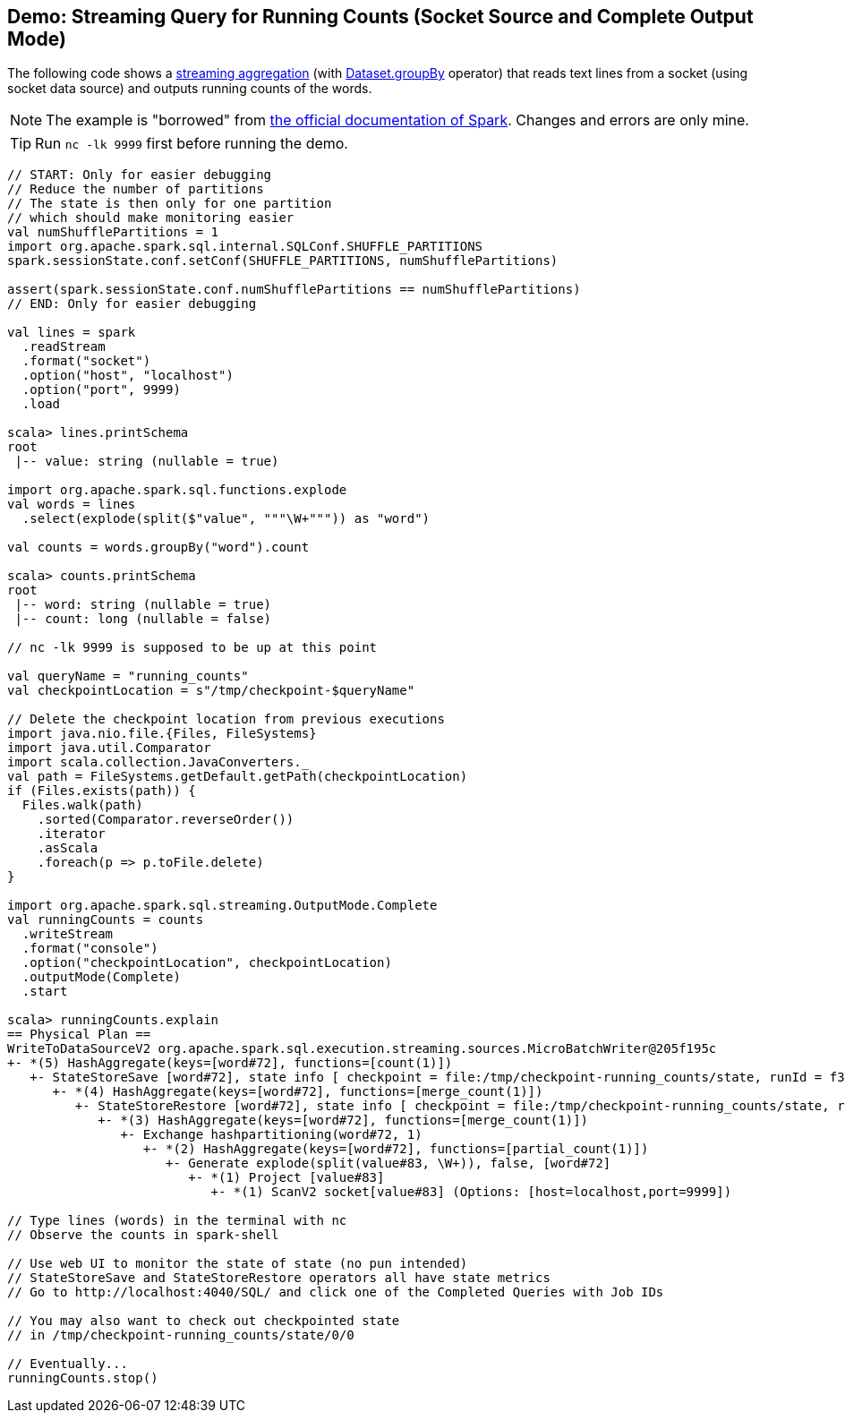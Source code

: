 == Demo: Streaming Query for Running Counts (Socket Source and Complete Output Mode)

The following code shows a <<spark-sql-streaming-aggregation.adoc#, streaming aggregation>> (with <<spark-sql-streaming-Dataset-operators.adoc#groupBy, Dataset.groupBy>> operator) that reads text lines from a socket (using socket data source) and outputs running counts of the words.

NOTE: The example is "borrowed" from http://spark.apache.org/docs/latest/structured-streaming-programming-guide.html[the official documentation of Spark]. Changes and errors are only mine.

TIP: Run `nc -lk 9999` first before running the demo.

[source, scala]
----
// START: Only for easier debugging
// Reduce the number of partitions
// The state is then only for one partition
// which should make monitoring easier
val numShufflePartitions = 1
import org.apache.spark.sql.internal.SQLConf.SHUFFLE_PARTITIONS
spark.sessionState.conf.setConf(SHUFFLE_PARTITIONS, numShufflePartitions)

assert(spark.sessionState.conf.numShufflePartitions == numShufflePartitions)
// END: Only for easier debugging

val lines = spark
  .readStream
  .format("socket")
  .option("host", "localhost")
  .option("port", 9999)
  .load

scala> lines.printSchema
root
 |-- value: string (nullable = true)

import org.apache.spark.sql.functions.explode
val words = lines
  .select(explode(split($"value", """\W+""")) as "word")

val counts = words.groupBy("word").count

scala> counts.printSchema
root
 |-- word: string (nullable = true)
 |-- count: long (nullable = false)

// nc -lk 9999 is supposed to be up at this point

val queryName = "running_counts"
val checkpointLocation = s"/tmp/checkpoint-$queryName"

// Delete the checkpoint location from previous executions
import java.nio.file.{Files, FileSystems}
import java.util.Comparator
import scala.collection.JavaConverters._
val path = FileSystems.getDefault.getPath(checkpointLocation)
if (Files.exists(path)) {
  Files.walk(path)
    .sorted(Comparator.reverseOrder())
    .iterator
    .asScala
    .foreach(p => p.toFile.delete)
}

import org.apache.spark.sql.streaming.OutputMode.Complete
val runningCounts = counts
  .writeStream
  .format("console")
  .option("checkpointLocation", checkpointLocation)
  .outputMode(Complete)
  .start

scala> runningCounts.explain
== Physical Plan ==
WriteToDataSourceV2 org.apache.spark.sql.execution.streaming.sources.MicroBatchWriter@205f195c
+- *(5) HashAggregate(keys=[word#72], functions=[count(1)])
   +- StateStoreSave [word#72], state info [ checkpoint = file:/tmp/checkpoint-running_counts/state, runId = f3b2e642-1790-4a17-ab61-3d894110b063, opId = 0, ver = 0, numPartitions = 1], Complete, 0, 2
      +- *(4) HashAggregate(keys=[word#72], functions=[merge_count(1)])
         +- StateStoreRestore [word#72], state info [ checkpoint = file:/tmp/checkpoint-running_counts/state, runId = f3b2e642-1790-4a17-ab61-3d894110b063, opId = 0, ver = 0, numPartitions = 1], 2
            +- *(3) HashAggregate(keys=[word#72], functions=[merge_count(1)])
               +- Exchange hashpartitioning(word#72, 1)
                  +- *(2) HashAggregate(keys=[word#72], functions=[partial_count(1)])
                     +- Generate explode(split(value#83, \W+)), false, [word#72]
                        +- *(1) Project [value#83]
                           +- *(1) ScanV2 socket[value#83] (Options: [host=localhost,port=9999])

// Type lines (words) in the terminal with nc
// Observe the counts in spark-shell

// Use web UI to monitor the state of state (no pun intended)
// StateStoreSave and StateStoreRestore operators all have state metrics
// Go to http://localhost:4040/SQL/ and click one of the Completed Queries with Job IDs

// You may also want to check out checkpointed state
// in /tmp/checkpoint-running_counts/state/0/0

// Eventually...
runningCounts.stop()
----
